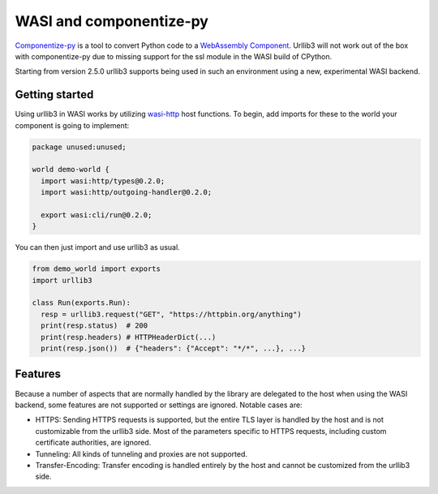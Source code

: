 WASI and componentize-py
========================

`Componentize-py <https://github.com/bytecodealliance/componentize-py>`_ is a tool to convert Python code to a `WebAssembly Component <https://github.com/WebAssembly/component-model>`_.
Urllib3 will not work out of the box with componentize-py due to missing support for the ssl module in the WASI build of CPython.

Starting from version 2.5.0 urllib3 supports being used in such an environment using a new, experimental WASI backend.

Getting started
---------------

Using urllib3 in WASI works by utilizing `wasi-http <https://github.com/WebAssembly/wasi-http>`_ host functions. To begin,
add imports for these to the world your component is going to implement:

.. code-block::

    package unused:unused;

    world demo-world {
      import wasi:http/types@0.2.0;
      import wasi:http/outgoing-handler@0.2.0;

      export wasi:cli/run@0.2.0;
    }

You can then just import and use urllib3 as usual.

.. code-block:: python

    from demo_world import exports
    import urllib3

    class Run(exports.Run):
      resp = urllib3.request("GET", "https://httpbin.org/anything")
      print(resp.status)  # 200
      print(resp.headers) # HTTPHeaderDict(...)
      print(resp.json())  # {"headers": {"Accept": "*/*", ...}, ...}

Features
--------

Because a number of aspects that are normally handled by the library are delegated to the host when using the WASI backend, some
features are not supported or settings are ignored. Notable cases are:

* HTTPS: Sending HTTPS requests is supported, but the entire TLS layer is handled by the host and is not customizable from the urllib3 side. Most of the parameters specific to HTTPS requests, including custom certificate authorities, are ignored.
* Tunneling: All kinds of tunneling and proxies are not supported.
* Transfer-Encoding: Transfer encoding is handled entirely by the host and cannot be customized from the urllib3 side.

